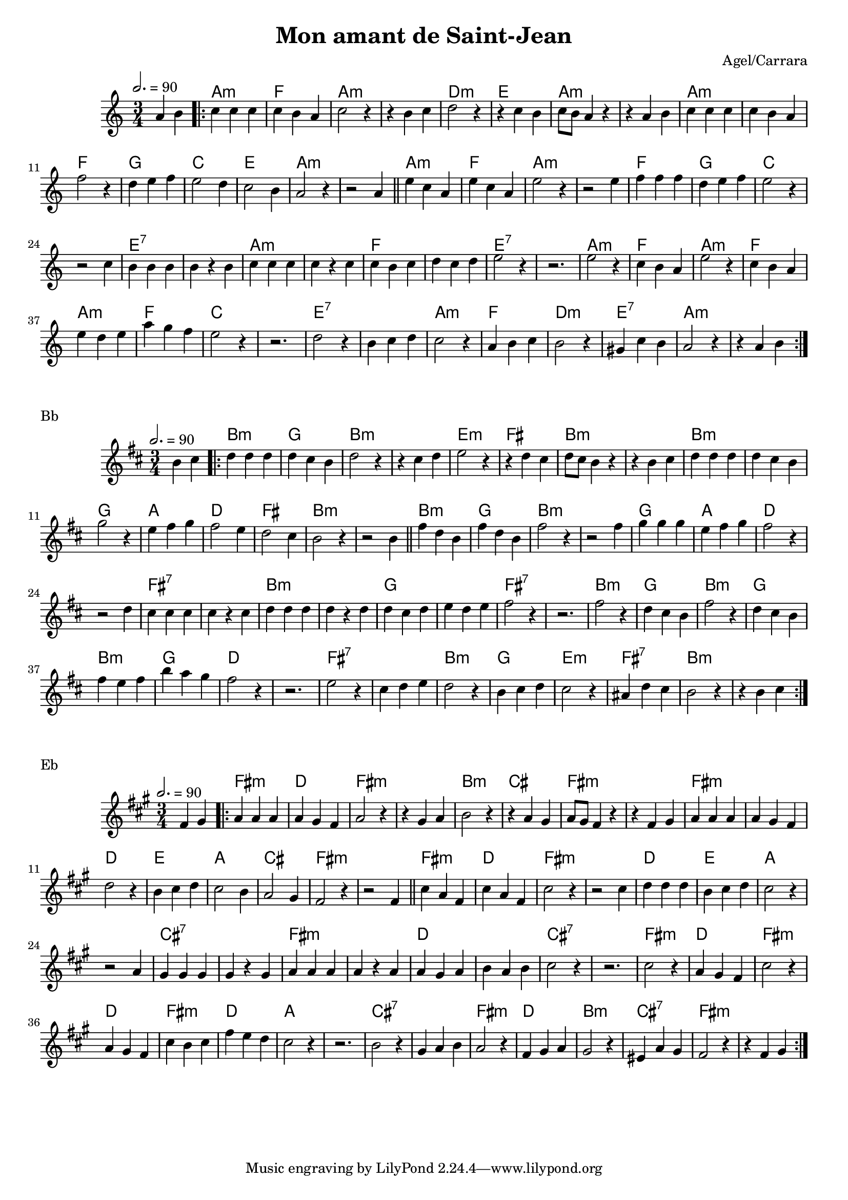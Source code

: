 \version "2.22"

\header {
  title = "Mon amant de Saint-Jean"
  composer = "Agel/Carrara"
}

#(set-global-staff-size 18)

melody = \relative {
  \key g \minor
  \time 3/4
  \tempo 2. = 90
  \partial 2 g'4 a \bar ".|:"
  { bes bes bes | bes a g | bes2 r4 | r4 a bes | c2 r4 | r4 bes a | bes8 a g4 r4 | r4 g a |
    bes bes bes | bes a g | ees'2 r4 | c d ees | d2 c4 | bes2 a4 | g2 r4 | r2 g4 \bar "||"
    d' bes g | d' bes g | d'2 r4 | r2 d4 | ees ees ees | c d ees | d2 r4 | r2 bes4 |
    a a a | a r a | bes bes bes | bes r bes | bes a bes | c bes c | d2 r4 | r2. |
    d2 r4 | bes a g | d'2 r4 | bes a g | d' c d | g f ees | d2 r4 | r2. |
    c2 r4 | a bes c | bes2 r4 | g a bes | a2 r4 | fis bes a | g2 r4 | r4 g a \bar ":|."
  }
}


chordz = \chords { \partial 2 s2 |
		   { g2.:m | ees | g:m | s | c:m | d | g:m | s
		     g:m   | s | ees | f | bes | d | g:m | s
		     g:m | ees | g:m | s | ees | f | bes | s | d:7 | s | g:m | s | ees | s | d:7 | s |
		     g:m | ees | g:m | ees | g:m | ees | bes | s | d:7 | s | g:m | ees | c:m | d:7 | g:m | s | }
		 }


\score {
  \transpose c d
  <<
    \new ChordNames \chordz
    \new Staff \melody
  >>
}
\markup { Bb }
\score {
  \transpose c e
  <<
    \new ChordNames \chordz
    \new Staff \melody
  >>
}
\markup { Eb }
\score {
  \transpose c b,
  <<
    \new ChordNames \chordz
    \new Staff \melody
  >>
}
\score {
  \unfoldRepeats
  <<
    \new ChordNames \chordz
    \new Staff \melody
  >>
  \midi { }
}

